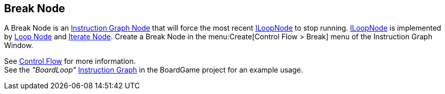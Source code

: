 [#manual/break-node]

## Break Node

A Break Node is an <<manual/instruction-graph-node.html,Instruction Graph Node>> that will force the most recent <<reference/i-loop-node.html,ILoopNode>> to stop running. <<reference/i-loop-node.html,ILoopNode>> is implemented by <<manual/loop-node.html,Loop Node>> and <<manual/iterate-node.html,Iterate Node>>. Create a Break Node in the menu:Create[Control Flow > Break] menu of the Instruction Graph Window.

See <<topics/graphs-3.html,Control Flow>> for more information. +
See the _"BoardLoop"_ <<manual/instruction-graph.html,Instruction Graph>> in the BoardGame project for an example usage.

ifdef::backend-multipage_html5[]
<<reference/break-node.html,Reference>>
endif::[]